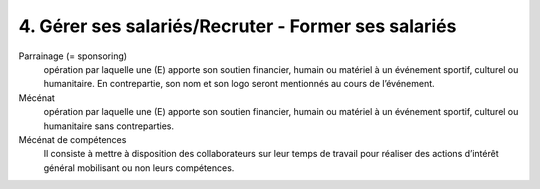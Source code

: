 ==================================================================
4. Gérer ses salariés/Recruter - Former ses salariés
==================================================================

Parrainage (= sponsoring)
	opération par laquelle une (E) apporte son soutien financier, humain ou matériel à un événement sportif,
	culturel ou humanitaire. En contrepartie, son nom et son logo seront mentionnés au cours de l’événement.

Mécénat
	opération par laquelle une (E) apporte son soutien financier, humain ou matériel à un événement sportif,
	culturel ou humanitaire sans contreparties.

Mécénat de compétences
	Il consiste à mettre à disposition des collaborateurs sur leur temps de travail pour réaliser
	des actions d’intérêt général mobilisant ou non leurs compétences.